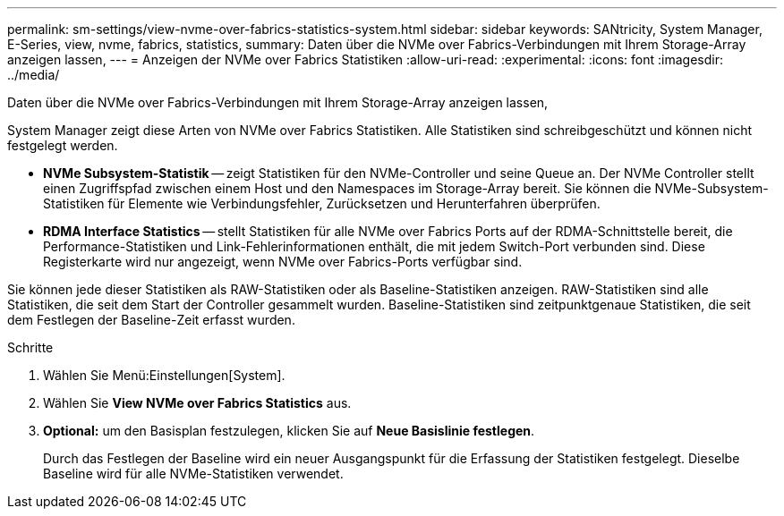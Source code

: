 ---
permalink: sm-settings/view-nvme-over-fabrics-statistics-system.html 
sidebar: sidebar 
keywords: SANtricity, System Manager, E-Series, view, nvme, fabrics, statistics, 
summary: Daten über die NVMe over Fabrics-Verbindungen mit Ihrem Storage-Array anzeigen lassen, 
---
= Anzeigen der NVMe over Fabrics Statistiken
:allow-uri-read: 
:experimental: 
:icons: font
:imagesdir: ../media/


[role="lead"]
Daten über die NVMe over Fabrics-Verbindungen mit Ihrem Storage-Array anzeigen lassen,

System Manager zeigt diese Arten von NVMe over Fabrics Statistiken. Alle Statistiken sind schreibgeschützt und können nicht festgelegt werden.

* *NVMe Subsystem-Statistik* -- zeigt Statistiken für den NVMe-Controller und seine Queue an. Der NVMe Controller stellt einen Zugriffspfad zwischen einem Host und den Namespaces im Storage-Array bereit. Sie können die NVMe-Subsystem-Statistiken für Elemente wie Verbindungsfehler, Zurücksetzen und Herunterfahren überprüfen.
* *RDMA Interface Statistics* -- stellt Statistiken für alle NVMe over Fabrics Ports auf der RDMA-Schnittstelle bereit, die Performance-Statistiken und Link-Fehlerinformationen enthält, die mit jedem Switch-Port verbunden sind. Diese Registerkarte wird nur angezeigt, wenn NVMe over Fabrics-Ports verfügbar sind.


Sie können jede dieser Statistiken als RAW-Statistiken oder als Baseline-Statistiken anzeigen. RAW-Statistiken sind alle Statistiken, die seit dem Start der Controller gesammelt wurden. Baseline-Statistiken sind zeitpunktgenaue Statistiken, die seit dem Festlegen der Baseline-Zeit erfasst wurden.

.Schritte
. Wählen Sie Menü:Einstellungen[System].
. Wählen Sie *View NVMe over Fabrics Statistics* aus.
. *Optional:* um den Basisplan festzulegen, klicken Sie auf *Neue Basislinie festlegen*.
+
Durch das Festlegen der Baseline wird ein neuer Ausgangspunkt für die Erfassung der Statistiken festgelegt. Dieselbe Baseline wird für alle NVMe-Statistiken verwendet.



